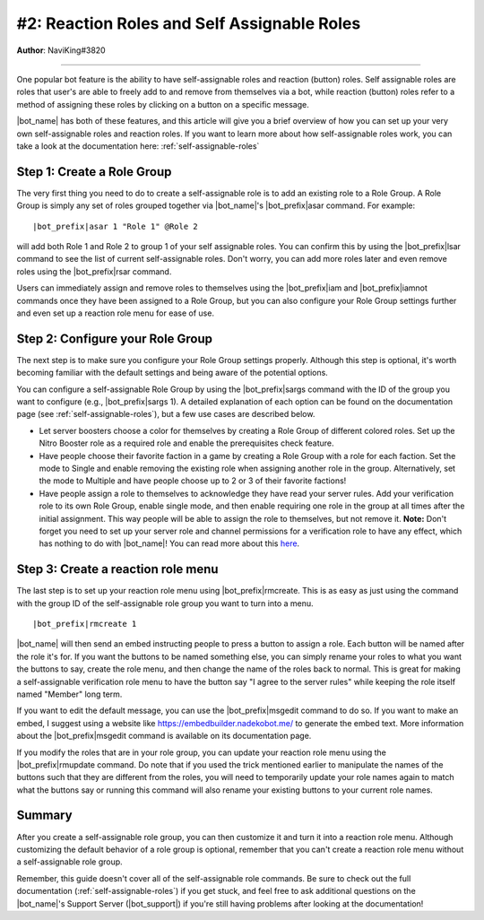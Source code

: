 .. _guide-self-assignable-roles:

********************************************
#2: Reaction Roles and Self Assignable Roles
********************************************

**Author**: NaviKing#3820

.. seealso::
    Different use cases of the same topic are described in :ref:`guide-administration`

....

One popular bot feature is the ability to have self-assignable roles and reaction (button) roles. Self assignable roles are roles that user's are able to freely add to and remove from themselves via a bot, while reaction (button) roles refer to a method of assigning these roles by clicking on a button on a specific message.

|bot_name| has both of these features, and this article will give you a brief overview of how you can set up your very own self-assignable roles and reaction roles. If you want to learn more about how self-assignable roles work, you can take a look at the documentation here: :ref:`self-assignable-roles`

Step 1: Create a Role Group
---------------------------

The very first thing you need to do to create a self-assignable role is to add an existing role to a Role Group. A Role Group is simply any set of roles grouped together via |bot_name|\ 's |bot_prefix|\ asar command. For example:

.. parsed-literal::

    |bot_prefix|\ asar 1 "Role 1" @Role 2

will add both Role 1 and Role 2 to group 1 of your self assignable roles. You can confirm this by using the |bot_prefix|\ lsar command to see the list of current self-assignable roles. Don't worry, you can add more roles later and even remove roles using the |bot_prefix|\ rsar command.

Users can immediately assign and remove roles to themselves using the |bot_prefix|\ iam and |bot_prefix|\ iamnot commands once they have been assigned to a Role Group, but you can also configure your Role Group settings further and even set up a reaction role menu for ease of use.

Step 2: Configure your Role Group
---------------------------------

The next step is to make sure you configure your Role Group settings properly. Although this step is optional, it's worth becoming familiar with the default settings and being aware of the potential options.

You can configure a self-assignable Role Group by using the |bot_prefix|\ sargs command with the ID of the group you want to configure (e.g., |bot_prefix|\ sargs 1). A detailed explanation of each option can be found on the documentation page (see :ref:`self-assignable-roles`), but a few use cases are described below.

* Let server boosters choose a color for themselves by creating a Role Group of different colored roles. Set up the Nitro Booster role as a required role and enable the prerequisites check feature.
* Have people choose their favorite faction in a game by creating a Role Group with a role for each faction. Set the mode to Single and enable removing the existing role when assigning another role in the group. Alternatively, set the mode to Multiple and have people choose up to 2 or 3 of their favorite factions!
* Have people assign a role to themselves to acknowledge they have read your server rules. Add your verification role to its own Role Group, enable single mode, and then enable requiring one role in the group at all times after the initial assignment. This way people will be able to assign the role to themselves, but not remove it. **Note:** Don't forget you need to set up your server role and channel permissions for a verification role to have any effect, which has nothing to do with |bot_name|\ ! You can read more about this `here <https://discord.com/moderation/1500000177981-301:-Implementing-Verification-Gates>`_.

Step 3: Create a reaction role menu
-----------------------------------

The last step is to set up your reaction role menu using |bot_prefix|\ rmcreate. This is as easy as just using the command with the group ID of the self-assignable role group you want to turn into a menu.

.. parsed-literal::

    |bot_prefix|\ rmcreate 1

|bot_name| will then send an embed instructing people to press a button to assign a role. Each button will be named after the role it's for. If you want the buttons to be named something else, you can simply rename your roles to what you want the buttons to say, create the role menu, and then change the name of the roles back to normal. This is great for making a self-assignable verification role menu to have the button say "I agree to the server rules" while keeping the role itself named "Member" long term.

If you want to edit the default message, you can use the |bot_prefix|\ msgedit command to do so. If you want to make an embed, I suggest using a website like https://embedbuilder.nadekobot.me/ to generate the embed text. More information about the |bot_prefix|\ msgedit command is available on its documentation page.

If you modify the roles that are in your role group, you can update your reaction role menu using the |bot_prefix|\ rmupdate command. Do note that if you used the trick mentioned earlier to manipulate the names of the buttons such that they are different from the roles, you will need to temporarily update your role names again to match what the buttons say or running this command will also rename your existing buttons to your current role names.

Summary
-------

After you create a self-assignable role group, you can then customize it and turn it into a reaction role menu. Although customizing the default behavior of a role group is optional, remember that you can't create a reaction role menu without a self-assignable role group.

Remember, this guide doesn't cover all of the self-assignable role commands. Be sure to check out the full documentation (:ref:`self-assignable-roles`) if you get stuck, and feel free to ask additional questions on the |bot_name|\ 's Support Server (|bot_support|\ ) if you're still having problems after looking at the documentation!